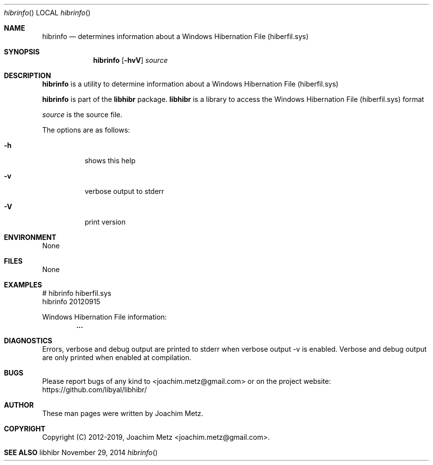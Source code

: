 .Dd November 29, 2014
.Dt hibrinfo
.Os libhibr
.Sh NAME
.Nm hibrinfo
.Nd determines information about a Windows Hibernation File (hiberfil.sys)
.Sh SYNOPSIS
.Nm hibrinfo
.Op Fl hvV
.Va Ar source
.Sh DESCRIPTION
.Nm hibrinfo
is a utility to determine information about a Windows Hibernation File (hiberfil.sys)
.Pp
.Nm hibrinfo
is part of the
.Nm libhibr
package.
.Nm libhibr
is a library to access the Windows Hibernation File (hiberfil.sys) format
.Pp
.Ar source
is the source file.
.Pp
The options are as follows:
.Bl -tag -width Ds
.It Fl h
shows this help
.It Fl v
verbose output to stderr
.It Fl V
print version
.El
.Sh ENVIRONMENT
None
.Sh FILES
None
.Sh EXAMPLES
.Bd -literal
# hibrinfo hiberfil.sys
hibrinfo 20120915

Windows Hibernation File information:
.Dl        ...

.Ed
.Sh DIAGNOSTICS
Errors, verbose and debug output are printed to stderr when verbose output \-v is enabled.
Verbose and debug output are only printed when enabled at compilation.
.Sh BUGS
Please report bugs of any kind to <joachim.metz@gmail.com> or on the project website:
https://github.com/libyal/libhibr/
.Sh AUTHOR
These man pages were written by Joachim Metz.
.Sh COPYRIGHT
Copyright (C) 2012-2019, Joachim Metz <joachim.metz@gmail.com>.
.Sh SEE ALSO
